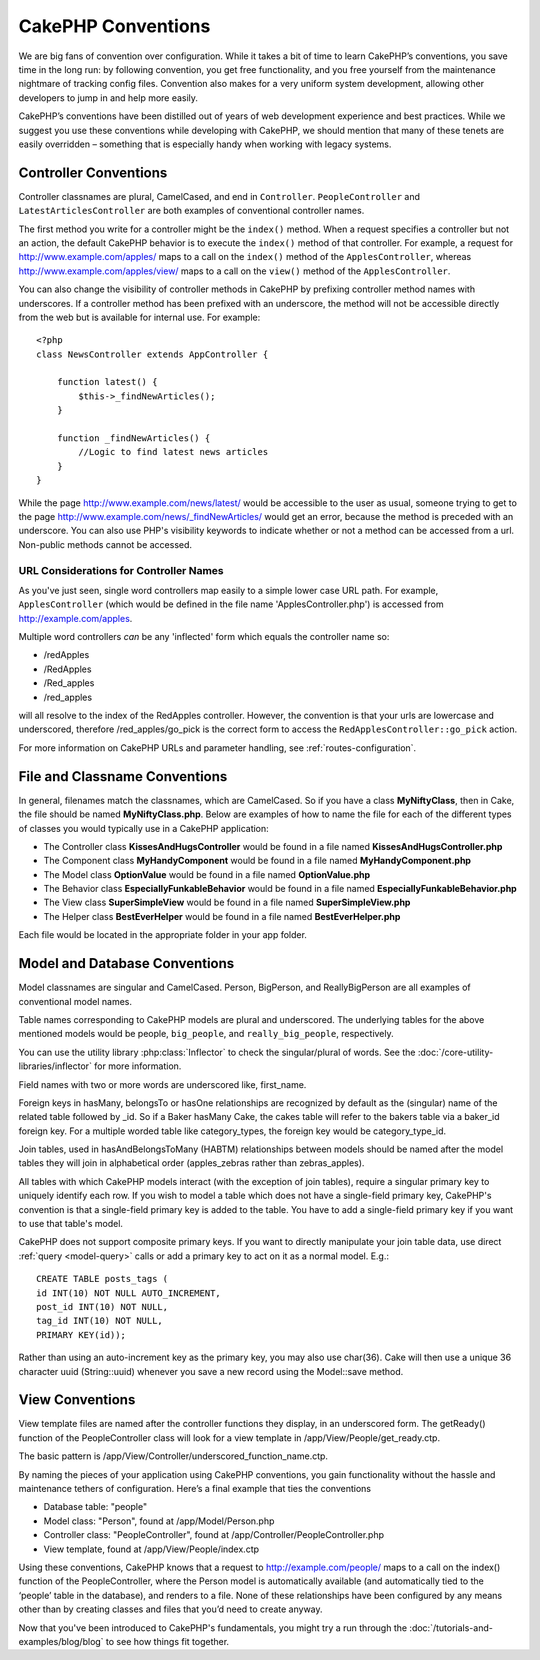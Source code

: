 CakePHP Conventions
###################

We are big fans of convention over configuration. While it takes a
bit of time to learn CakePHP’s conventions, you save time in the
long run: by following convention, you get free functionality, and
you free yourself from the maintenance nightmare of tracking config
files. Convention also makes for a very uniform system development,
allowing other developers to jump in and help more easily.

CakePHP’s conventions have been distilled out of years of web
development experience and best practices. While we suggest you use
these conventions while developing with CakePHP, we should mention
that many of these tenets are easily overridden – something that is
especially handy when working with legacy systems.

Controller Conventions
======================

Controller classnames are plural, CamelCased, and end in
``Controller``. ``PeopleController`` and
``LatestArticlesController`` are both examples of conventional
controller names.

The first method you write for a controller might be the
``index()`` method. When a request specifies a controller but not
an action, the default CakePHP behavior is to execute the
``index()`` method of that controller. For example, a request for
http://www.example.com/apples/ maps to a call on the ``index()``
method of the ``ApplesController``, whereas
http://www.example.com/apples/view/ maps to a call on the
``view()`` method of the ``ApplesController``.

You can also change the visibility of controller methods in CakePHP
by prefixing controller method names with underscores. If a
controller method has been prefixed with an underscore, the method
will not be accessible directly from the web but is available for
internal use. For example::

    <?php
    class NewsController extends AppController {
    
        function latest() {
            $this->_findNewArticles();
        }
        
        function _findNewArticles() {
            //Logic to find latest news articles
        }
    }
    

While the page http://www.example.com/news/latest/ would be
accessible to the user as usual, someone trying to get to the page
http://www.example.com/news/\_findNewArticles/ would get an error,
because the method is preceded with an underscore. You can also use
PHP's visibility keywords to indicate whether or not a method can be 
accessed from a url. Non-public methods cannot be accessed.

URL Considerations for Controller Names
~~~~~~~~~~~~~~~~~~~~~~~~~~~~~~~~~~~~~~~

As you've just seen, single word controllers map easily to a simple
lower case URL path. For example, ``ApplesController`` (which would
be defined in the file name 'ApplesController.php') is accessed
from http://example.com/apples.

Multiple word controllers *can* be any 'inflected' form which
equals the controller name so:


-  /redApples
-  /RedApples
-  /Red\_apples
-  /red\_apples

will all resolve to the index of the RedApples controller. However,
the convention is that your urls are lowercase and underscored,
therefore /red\_apples/go\_pick is the correct form to access the
``RedApplesController::go_pick`` action.

For more information on CakePHP URLs and parameter handling, see
:ref:`routes-configuration`.

.. _file-and-classname-conventions:

File and Classname Conventions
==============================

In general, filenames match the classnames, which are
CamelCased. So if you have a class **MyNiftyClass**, then in Cake,
the file should be named **MyNiftyClass.php**. Below are
examples of how to name the file for each of the different types of
classes you would typically use in a CakePHP application:


-  The Controller class **KissesAndHugsController** would be found
   in a file named **KissesAndHugsController.php** 
-  The Component class **MyHandyComponent** would be found in a
   file named **MyHandyComponent.php**
-  The Model class **OptionValue** would be found in a file named
   **OptionValue.php**
-  The Behavior class **EspeciallyFunkableBehavior** would be found
   in a file named **EspeciallyFunkableBehavior.php**
-  The View class **SuperSimpleView** would be found in a file
   named **SuperSimpleView.php**
-  The Helper class **BestEverHelper** would be found in a file
   named **BestEverHelper.php**

Each file would be located in the appropriate folder in your app folder.

Model and Database Conventions
==============================

Model classnames are singular and CamelCased. Person, BigPerson,
and ReallyBigPerson are all examples of conventional model names.

Table names corresponding to CakePHP models are plural and
underscored. The underlying tables for the above mentioned models
would be people, ``big_people``, and ``really_big_people``,
respectively.

You can use the utility library :php:class:`Inflector` to check the
singular/plural of words. See the
:doc:`/core-utility-libraries/inflector` for more
information.

Field names with two or more words are underscored like,
first\_name.

Foreign keys in hasMany, belongsTo or hasOne relationships are
recognized by default as the (singular) name of the related table
followed by \_id. So if a Baker hasMany Cake, the cakes table will
refer to the bakers table via a baker\_id foreign key. For a
multiple worded table like category\_types, the foreign key would
be category\_type\_id.

Join tables, used in hasAndBelongsToMany (HABTM) relationships
between models should be named after the model tables they will
join in alphabetical order (apples\_zebras rather than
zebras\_apples).

All tables with which CakePHP models interact (with the exception
of join tables), require a singular primary key to uniquely
identify each row. If you wish to model a table which does not have
a single-field primary key, CakePHP's convention is that a
single-field primary key is added to the table. You have to add a
single-field primary key if you want to use that table's model.

CakePHP does not support composite primary keys. If you want to
directly manipulate your join table data, use direct
:ref:`query <model-query>` calls or add a primary key to act on it
as a normal model. E.g.::

    CREATE TABLE posts_tags (
    id INT(10) NOT NULL AUTO_INCREMENT,
    post_id INT(10) NOT NULL,
    tag_id INT(10) NOT NULL,
    PRIMARY KEY(id)); 

Rather than using an auto-increment key as the primary key, you may
also use char(36). Cake will then use a unique 36 character uuid
(String::uuid) whenever you save a new record using the Model::save
method.

View Conventions
================

View template files are named after the controller functions they
display, in an underscored form. The getReady() function of the
PeopleController class will look for a view template in
/app/View/People/get\_ready.ctp.

The basic pattern is
/app/View/Controller/underscored\_function\_name.ctp.

By naming the pieces of your application using CakePHP conventions,
you gain functionality without the hassle and maintenance tethers
of configuration. Here’s a final example that ties the conventions

-  Database table: "people"
-  Model class: "Person", found at /app/Model/Person.php
-  Controller class: "PeopleController", found at
   /app/Controller/PeopleController.php
-  View template, found at /app/View/People/index.ctp

Using these conventions, CakePHP knows that a request to
http://example.com/people/ maps to a call on the index() function
of the PeopleController, where the Person model is automatically
available (and automatically tied to the ‘people’ table in the
database), and renders to a file. None of these relationships have
been configured by any means other than by creating classes and
files that you’d need to create anyway.

Now that you've been introduced to CakePHP's fundamentals, you
might try a run through the
:doc:`/tutorials-and-examples/blog/blog` to see how things fit
together.


.. meta::
    :title lang=en: CakePHP Conventions
    :keywords lang=en: web development experience,maintenance nightmare,index method,legacy systems,method names,php class,uniform system,config files,tenets,apples,conventions,conventional controller,best practices,maps,visibility,news articles,functionality,logic,cakephp,developers